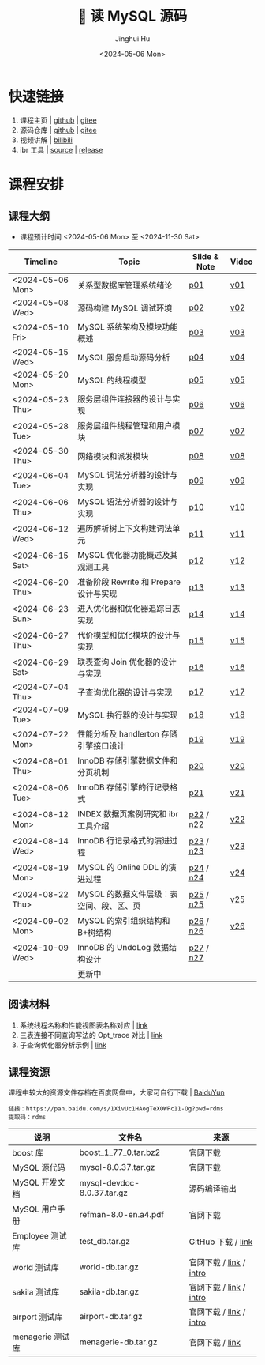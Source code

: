 #+TITLE: 🐬 读 MySQL 源码
#+AUTHOR: Jinghui Hu
#+EMAIL: hujinghui@buaa.edu.cn
#+DATE: <2024-05-06 Mon>
#+STARTUP: overview num indent
#+OPTIONS: ^:nil

[[file:figures/mysql-poster.svg]]

* 快速链接
1. 课程主页 | [[https://github.com/Jeanhwea/mysql-source-course][github]] | [[https://gitee.com/jeanhwea/mysql-source-course][gitee]]
2. 源码仓库 | [[https://github.com/Jeanhwea/mysql-server][github]] | [[https://gitee.com/jeanhwea/mysql-server][gitee]]
3. 视频讲解 | [[https://www.bilibili.com/cheese/play/ss19642][bilibili]]
4. ibr 工具 | [[https://github.com/Jeanhwea/innobase_reader][source]] | [[https://github.com/Jeanhwea/innobase_reader/releases][release]]

* 课程安排
** 课程大纲
- 课程预计时间 <2024-05-06 Mon> 至 <2024-11-30 Sat>
| Timeline         | Topic                                    | Slide & Note | Video |
|------------------+------------------------------------------+--------------+-------|
| <2024-05-06 Mon> | 关系型数据库管理系统绪论                 | [[file:slides/p01-introduction-to-RDMS.pdf][p01]]          | [[https://www.bilibili.com/cheese/play/ep676075][v01]]   |
| <2024-05-08 Wed> | 源码构建 MySQL 调试环境                  | [[file:slides/p02-build-mysql-from-source.pdf][p02]]          | [[https://www.bilibili.com/cheese/play/ep683149][v02]]   |
| <2024-05-10 Fri> | MySQL 系统架构及模块功能概述             | [[file:slides/p03-mysql-architecture.pdf][p03]]          | [[https://www.bilibili.com/cheese/play/ep693532][v03]]   |
| <2024-05-15 Wed> | MySQL 服务启动源码分析                   | [[file:slides/p04-mysql-startup.pdf][p04]]          | [[https://www.bilibili.com/cheese/play/ep704954][v04]]   |
| <2024-05-20 Mon> | MySQL 的线程模型                         | [[file:slides/p05-mysql-thread-model.pdf][p05]]          | [[https://www.bilibili.com/cheese/play/ep725138][v05]]   |
| <2024-05-23 Thu> | 服务层组件连接器的设计与实现             | [[file:slides/p06-server-connection-manager.pdf][p06]]          | [[https://www.bilibili.com/cheese/play/ep731978][v06]]   |
| <2024-05-28 Tue> | 服务层组件线程管理和用户模块             | [[file:slides/p07-server-thd-manager.pdf][p07]]          | [[https://www.bilibili.com/cheese/play/ep740625][v07]]   |
| <2024-05-30 Thu> | 网络模块和派发模块                       | [[file:slides/p08-net-dispatch-command.pdf][p08]]          | [[https://www.bilibili.com/cheese/play/ep746335][v08]]   |
| <2024-06-04 Tue> | MySQL 词法分析器的设计与实现             | [[file:slides/p09-lexical-scanner.pdf][p09]]          | [[https://www.bilibili.com/cheese/play/ep759933][v09]]   |
| <2024-06-06 Thu> | MySQL 语法分析器的设计与实现             | [[file:slides/p10-syntax-parser.pdf][p10]]          | [[https://www.bilibili.com/cheese/play/ep764493][v10]]   |
| <2024-06-12 Wed> | 遍历解析树上下文构建词法单元             | [[file:slides/p11-contextualize-parse-tree.pdf][p11]]          | [[https://www.bilibili.com/cheese/play/ep785171][v11]]   |
| <2024-06-15 Sat> | MySQL 优化器功能概述及其观测工具         | [[file:slides/p12-introduction-to-optimizer.pdf][p12]]          | [[https://www.bilibili.com/cheese/play/ep795203][v12]]   |
| <2024-06-20 Thu> | 准备阶段 Rewrite 和 Prepare 设计与实现   | [[file:slides/p13-rewrite-and-prepare.pdf][p13]]          | [[https://www.bilibili.com/cheese/play/ep813796][v13]]   |
| <2024-06-23 Sun> | 进入优化器和优化器追踪日志实现           | [[file:slides/p14-enter-optimizer.pdf][p14]]          | [[https://www.bilibili.com/cheese/play/ep820168][v14]]   |
| <2024-06-27 Thu> | 代价模型和优化模块的设计与实现           | [[file:slides/p15-optimizer-and-cost-model.pdf][p15]]          | [[https://www.bilibili.com/cheese/play/ep834530][v15]]   |
| <2024-06-29 Sat> | 联表查询 Join 优化器的设计与实现         | [[file:slides/p16-join-order-optimizer.pdf][p16]]          | [[https://www.bilibili.com/cheese/play/ep838693][v16]]   |
| <2024-07-04 Thu> | 子查询优化器的设计与实现                 | [[file:slides/p17-subquery-optimizer.pdf][p17]]          | [[https://www.bilibili.com/cheese/play/ep853672][v17]]   |
| <2024-07-09 Tue> | MySQL 执行器的设计与实现                 | [[file:slides/p18-enter-executor.pdf][p18]]          | [[https://www.bilibili.com/cheese/play/ep869070][v18]]   |
| <2024-07-22 Mon> | 性能分析及 handlerton 存储引擎接口设计   | [[file:slides/p19-profile-handlerton.pdf][p19]]          | [[https://www.bilibili.com/cheese/play/ep913384][v19]]   |
| <2024-08-01 Thu> | InnoDB 存储引擎数据文件和分页机制        | [[file:slides/p20-innodb-datafile.pdf][p20]]          | [[https://www.bilibili.com/cheese/play/ep950258][v20]]   |
| <2024-08-06 Tue> | InnoDB 存储引擎的行记录格式              | [[file:slides/p21-innodb-row-format.pdf][p21]]          | [[https://www.bilibili.com/cheese/play/ep965657][v21]]   |
| <2024-08-12 Mon> | INDEX 数据页案例研究和 ibr 工具介绍      | [[file:slides/p22-innobase-reader-cli.pdf][p22]] / [[file:notes/n22.pdf][n22]]    | [[https://www.bilibili.com/cheese/play/ep982336][v22]]   |
| <2024-08-14 Wed> | InnoDB 行记录格式的演进过程              | [[file:slides/p23-parse-record.pdf][p23]] / [[file:notes/n23.pdf][n23]]    | [[https://www.bilibili.com/cheese/play/ep988104][v23]]   |
| <2024-08-19 Mon> | MySQL 的 Online DDL 的演进过程           | [[file:slides/p24-online-ddl-development.pdf][p24]] / [[file:notes/n24.pdf][n24]]    | [[https://www.bilibili.com/cheese/play/ep1000682][v24]]   |
| <2024-08-22 Thu> | MySQL 的数据文件层级：表空间、段、区、页 | [[file:slides/p25-datafile-physical-struct.pdf][p25]] / [[file:notes/n25.pdf][n25]]    | [[https://www.bilibili.com/cheese/play/ep1007243][v25]]   |
| <2024-09-02 Mon> | MySQL 的索引组织结构和 B+树结构          | [[file:slides/p26-index-btree.pdf][p26]] / [[file:notes/n26.pdf][n26]]    | [[https://www.bilibili.com/cheese/play/ep1042363][v26]]   |
| <2024-10-09 Wed> | InnoDB 的 UndoLog 数据结构设计           | [[file:slides/p27-undo-log.pdf][p27]] / [[file:notes/n27.pdf][n27]]    |       |
|                  | 更新中                                   |              |       |

** 阅读材料
1. 系统线程名称和性能视图表名称对应 | [[file:assets/thd-name-ref.org][link]]
2. 三表连接不同查询写法的 Opt_trace 对比 | [[file:assets/join3-prepare-example.org][link]]
3. 子查询优化器分析示例 | [[file:assets/subquery-examples.org][link]]

** 课程资源
课程中较大的资源文件存档在百度网盘中，大家可自行下载 | [[https://pan.baidu.com/s/1XivUc1HAogTeXOWPc11-Og?pwd=rdms][BaiduYun]]
#+BEGIN_EXAMPLE
  链接：https://pan.baidu.com/s/1XivUc1HAogTeXOWPc11-Og?pwd=rdms
  提取码：rdms
#+END_EXAMPLE

| 说明             | 文件名                     | 来源                    |
|------------------+----------------------------+-------------------------|
| boost 库         | boost_1_77_0.tar.bz2       | 官网下载                |
| MySQL 源代码     | mysql-8.0.37.tar.gz        | 官网下载                |
| MySQL 开发文档   | mysql-devdoc-8.0.37.tar.gz | 源码编译输出            |
| MySQL 用户手册   | refman-8.0-en.a4.pdf       | 官网下载                |
| Employee 测试库  | test_db.tar.gz             | GitHub 下载 / [[https://github.com/datacharmer/test_db][link]]      |
| world 测试库     | world-db.tar.gz            | 官网下载 / [[https://dev.mysql.com/doc/index-other.html][link]] / [[https://dev.mysql.com/doc/world-setup/en/][intro]] |
| sakila 测试库    | sakila-db.tar.gz           | 官网下载 / [[https://dev.mysql.com/doc/index-other.html][link]] / [[https://dev.mysql.com/doc/sakila/en/][intro]] |
| airport 测试库   | airport-db.tar.gz          | 官网下载 / [[https://dev.mysql.com/doc/index-other.html][link]] / [[https://dev.mysql.com/doc/airportdb/en/][intro]] |
| menagerie 测试库 | menagerie-db.tar.gz        | 官网下载 / [[https://dev.mysql.com/doc/index-other.html][link]]         |
